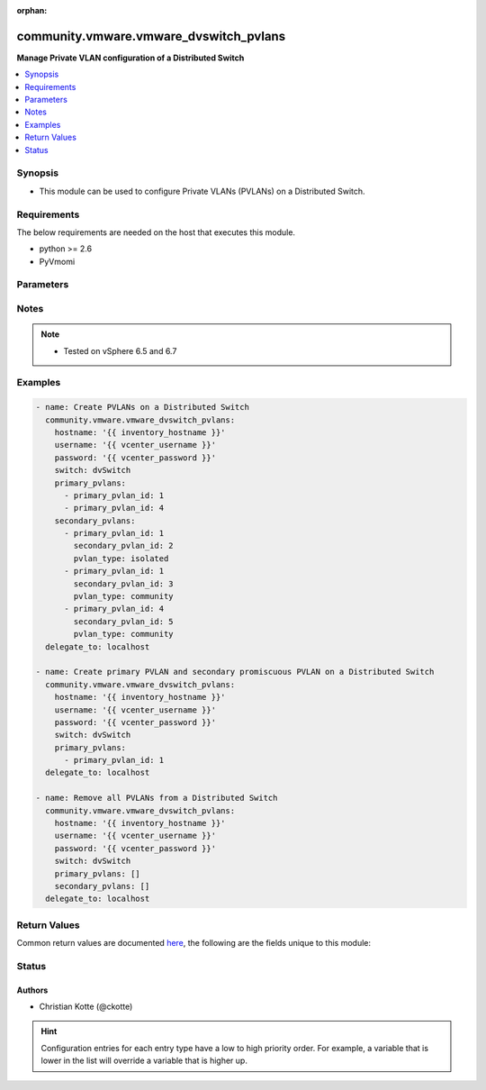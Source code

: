 :orphan:

.. _community.vmware.vmware_dvswitch_pvlans_module:


***************************************
community.vmware.vmware_dvswitch_pvlans
***************************************

**Manage Private VLAN configuration of a Distributed Switch**



.. contents::
   :local:
   :depth: 1


Synopsis
--------
- This module can be used to configure Private VLANs (PVLANs) on a Distributed Switch.



Requirements
------------
The below requirements are needed on the host that executes this module.

- python >= 2.6
- PyVmomi


Parameters
----------

.. raw:: html

    <table  border=0 cellpadding=0 class="documentation-table">
        <tr>
            <th colspan="1">Parameter</th>
            <th>Choices/<font color="blue">Defaults</font></th>
                        <th width="100%">Comments</th>
        </tr>
                    <tr>
                                                                <td colspan="1">
                    <div class="ansibleOptionAnchor" id="parameter-"></div>
                    <b>hostname</b>
                    <a class="ansibleOptionLink" href="#parameter-" title="Permalink to this option"></a>
                    <div style="font-size: small">
                        <span style="color: purple">string</span>
                                                                    </div>
                                    </td>
                                <td>
                                                                                                                                                            </td>
                                                                <td>
                                            <div>The hostname or IP address of the vSphere vCenter or ESXi server.</div>
                                            <div>If the value is not specified in the task, the value of environment variable <code>VMWARE_HOST</code> will be used instead.</div>
                                            <div>Environment variable support added in Ansible 2.6.</div>
                                                        </td>
            </tr>
                                <tr>
                                                                <td colspan="1">
                    <div class="ansibleOptionAnchor" id="parameter-"></div>
                    <b>password</b>
                    <a class="ansibleOptionLink" href="#parameter-" title="Permalink to this option"></a>
                    <div style="font-size: small">
                        <span style="color: purple">string</span>
                                                                    </div>
                                    </td>
                                <td>
                                                                                                                                                            </td>
                                                                <td>
                                            <div>The password of the vSphere vCenter or ESXi server.</div>
                                            <div>If the value is not specified in the task, the value of environment variable <code>VMWARE_PASSWORD</code> will be used instead.</div>
                                            <div>Environment variable support added in Ansible 2.6.</div>
                                                                <div style="font-size: small; color: darkgreen"><br/>aliases: pass, pwd</div>
                                    </td>
            </tr>
                                <tr>
                                                                <td colspan="1">
                    <div class="ansibleOptionAnchor" id="parameter-"></div>
                    <b>port</b>
                    <a class="ansibleOptionLink" href="#parameter-" title="Permalink to this option"></a>
                    <div style="font-size: small">
                        <span style="color: purple">integer</span>
                                                                    </div>
                                    </td>
                                <td>
                                                                                                                                                                    <b>Default:</b><br/><div style="color: blue">443</div>
                                    </td>
                                                                <td>
                                            <div>The port number of the vSphere vCenter or ESXi server.</div>
                                            <div>If the value is not specified in the task, the value of environment variable <code>VMWARE_PORT</code> will be used instead.</div>
                                            <div>Environment variable support added in Ansible 2.6.</div>
                                                        </td>
            </tr>
                                <tr>
                                                                <td colspan="1">
                    <div class="ansibleOptionAnchor" id="parameter-"></div>
                    <b>primary_pvlans</b>
                    <a class="ansibleOptionLink" href="#parameter-" title="Permalink to this option"></a>
                    <div style="font-size: small">
                        <span style="color: purple">list</span>
                                                                    </div>
                                    </td>
                                <td>
                                                                                                                                                                    <b>Default:</b><br/><div style="color: blue">[]</div>
                                    </td>
                                                                <td>
                                            <div>A list of VLAN IDs that should be configured as Primary PVLANs.</div>
                                            <div>If <code>primary_pvlans</code> isn&#x27;t specified, all PVLANs will be deleted if present.</div>
                                            <div>Each member of the list requires primary_pvlan_id (int) set.</div>
                                            <div>The secondary promiscuous PVLAN will be created automatically.</div>
                                            <div>If <code>secondary_pvlans</code> isn&#x27;t specified, the primary PVLANs and each secondary promiscuous PVLAN will be created.</div>
                                            <div>Please see examples for more information.</div>
                                                        </td>
            </tr>
                                <tr>
                                                                <td colspan="1">
                    <div class="ansibleOptionAnchor" id="parameter-"></div>
                    <b>proxy_host</b>
                    <a class="ansibleOptionLink" href="#parameter-" title="Permalink to this option"></a>
                    <div style="font-size: small">
                        <span style="color: purple">string</span>
                                                                    </div>
                                    </td>
                                <td>
                                                                                                                                                            </td>
                                                                <td>
                                            <div>Address of a proxy that will receive all HTTPS requests and relay them.</div>
                                            <div>The format is a hostname or a IP.</div>
                                            <div>If the value is not specified in the task, the value of environment variable <code>VMWARE_PROXY_HOST</code> will be used instead.</div>
                                            <div>This feature depends on a version of pyvmomi greater than v6.7.1.2018.12</div>
                                                        </td>
            </tr>
                                <tr>
                                                                <td colspan="1">
                    <div class="ansibleOptionAnchor" id="parameter-"></div>
                    <b>proxy_port</b>
                    <a class="ansibleOptionLink" href="#parameter-" title="Permalink to this option"></a>
                    <div style="font-size: small">
                        <span style="color: purple">integer</span>
                                                                    </div>
                                    </td>
                                <td>
                                                                                                                                                            </td>
                                                                <td>
                                            <div>Port of the HTTP proxy that will receive all HTTPS requests and relay them.</div>
                                            <div>If the value is not specified in the task, the value of environment variable <code>VMWARE_PROXY_PORT</code> will be used instead.</div>
                                                        </td>
            </tr>
                                <tr>
                                                                <td colspan="1">
                    <div class="ansibleOptionAnchor" id="parameter-"></div>
                    <b>secondary_pvlans</b>
                    <a class="ansibleOptionLink" href="#parameter-" title="Permalink to this option"></a>
                    <div style="font-size: small">
                        <span style="color: purple">list</span>
                                                                    </div>
                                    </td>
                                <td>
                                                                                                                                                                    <b>Default:</b><br/><div style="color: blue">[]</div>
                                    </td>
                                                                <td>
                                            <div>A list of VLAN IDs that should be configured as Secondary PVLANs.</div>
                                            <div><code>primary_pvlans</code> need to be specified to create any Secondary PVLAN.</div>
                                            <div>If <code>primary_pvlans</code> isn&#x27;t specified, all PVLANs will be deleted if present.</div>
                                            <div>Each member of the list requires primary_pvlan_id (int), secondary_pvlan_id (int), and pvlan_type (str) to be set.</div>
                                            <div>The type of the secondary PVLAN can be isolated or community. The secondary promiscuous PVLAN will be created automatically.</div>
                                            <div>Please see examples for more information.</div>
                                                        </td>
            </tr>
                                <tr>
                                                                <td colspan="1">
                    <div class="ansibleOptionAnchor" id="parameter-"></div>
                    <b>switch</b>
                    <a class="ansibleOptionLink" href="#parameter-" title="Permalink to this option"></a>
                    <div style="font-size: small">
                        <span style="color: purple">string</span>
                                                 / <span style="color: red">required</span>                    </div>
                                    </td>
                                <td>
                                                                                                                                                            </td>
                                                                <td>
                                            <div>The name of the Distributed Switch.</div>
                                                                <div style="font-size: small; color: darkgreen"><br/>aliases: dvswitch</div>
                                    </td>
            </tr>
                                <tr>
                                                                <td colspan="1">
                    <div class="ansibleOptionAnchor" id="parameter-"></div>
                    <b>username</b>
                    <a class="ansibleOptionLink" href="#parameter-" title="Permalink to this option"></a>
                    <div style="font-size: small">
                        <span style="color: purple">string</span>
                                                                    </div>
                                    </td>
                                <td>
                                                                                                                                                            </td>
                                                                <td>
                                            <div>The username of the vSphere vCenter or ESXi server.</div>
                                            <div>If the value is not specified in the task, the value of environment variable <code>VMWARE_USER</code> will be used instead.</div>
                                            <div>Environment variable support added in Ansible 2.6.</div>
                                                                <div style="font-size: small; color: darkgreen"><br/>aliases: admin, user</div>
                                    </td>
            </tr>
                                <tr>
                                                                <td colspan="1">
                    <div class="ansibleOptionAnchor" id="parameter-"></div>
                    <b>validate_certs</b>
                    <a class="ansibleOptionLink" href="#parameter-" title="Permalink to this option"></a>
                    <div style="font-size: small">
                        <span style="color: purple">boolean</span>
                                                                    </div>
                                    </td>
                                <td>
                                                                                                                                                                                                                    <ul style="margin: 0; padding: 0"><b>Choices:</b>
                                                                                                                                                                <li>no</li>
                                                                                                                                                                                                <li><div style="color: blue"><b>yes</b>&nbsp;&larr;</div></li>
                                                                                    </ul>
                                                                            </td>
                                                                <td>
                                            <div>Allows connection when SSL certificates are not valid. Set to <code>false</code> when certificates are not trusted.</div>
                                            <div>If the value is not specified in the task, the value of environment variable <code>VMWARE_VALIDATE_CERTS</code> will be used instead.</div>
                                            <div>Environment variable support added in Ansible 2.6.</div>
                                            <div>If set to <code>yes</code>, please make sure Python &gt;= 2.7.9 is installed on the given machine.</div>
                                                        </td>
            </tr>
                        </table>
    <br/>


Notes
-----

.. note::
   - Tested on vSphere 6.5 and 6.7



Examples
--------

.. code-block:: yaml+jinja

    
    - name: Create PVLANs on a Distributed Switch
      community.vmware.vmware_dvswitch_pvlans:
        hostname: '{{ inventory_hostname }}'
        username: '{{ vcenter_username }}'
        password: '{{ vcenter_password }}'
        switch: dvSwitch
        primary_pvlans:
          - primary_pvlan_id: 1
          - primary_pvlan_id: 4
        secondary_pvlans:
          - primary_pvlan_id: 1
            secondary_pvlan_id: 2
            pvlan_type: isolated
          - primary_pvlan_id: 1
            secondary_pvlan_id: 3
            pvlan_type: community
          - primary_pvlan_id: 4
            secondary_pvlan_id: 5
            pvlan_type: community
      delegate_to: localhost

    - name: Create primary PVLAN and secondary promiscuous PVLAN on a Distributed Switch
      community.vmware.vmware_dvswitch_pvlans:
        hostname: '{{ inventory_hostname }}'
        username: '{{ vcenter_username }}'
        password: '{{ vcenter_password }}'
        switch: dvSwitch
        primary_pvlans:
          - primary_pvlan_id: 1
      delegate_to: localhost

    - name: Remove all PVLANs from a Distributed Switch
      community.vmware.vmware_dvswitch_pvlans:
        hostname: '{{ inventory_hostname }}'
        username: '{{ vcenter_username }}'
        password: '{{ vcenter_password }}'
        switch: dvSwitch
        primary_pvlans: []
        secondary_pvlans: []
      delegate_to: localhost




Return Values
-------------
Common return values are documented `here <https://docs.ansible.com/ansible/latest/reference_appendices/common_return_values.html#common-return-values>`_, the following are the fields unique to this module:

.. raw:: html

    <table border=0 cellpadding=0 class="documentation-table">
        <tr>
            <th colspan="1">Key</th>
            <th>Returned</th>
            <th width="100%">Description</th>
        </tr>
                    <tr>
                                <td colspan="1">
                    <div class="ansibleOptionAnchor" id="return-"></div>
                    <b>result</b>
                    <a class="ansibleOptionLink" href="#return-" title="Permalink to this return value"></a>
                    <div style="font-size: small">
                      <span style="color: purple">string</span>
                                          </div>
                                    </td>
                <td>always</td>
                <td>
                                                                        <div>information about performed operation</div>
                                                                <br/>
                                            <div style="font-size: smaller"><b>Sample:</b></div>
                                                <div style="font-size: smaller; color: blue; word-wrap: break-word; word-break: break-all;">{&#x27;changed&#x27;: True, &#x27;dvswitch&#x27;: &#x27;dvSwitch&#x27;, &#x27;private_vlans&#x27;: [{&#x27;primary_pvlan_id&#x27;: 1, &#x27;pvlan_type&#x27;: &#x27;promiscuous&#x27;, &#x27;secondary_pvlan_id&#x27;: 1}, {&#x27;primary_pvlan_id&#x27;: 1, &#x27;pvlan_type&#x27;: &#x27;isolated&#x27;, &#x27;secondary_pvlan_id&#x27;: 2}, {&#x27;primary_pvlan_id&#x27;: 1, &#x27;pvlan_type&#x27;: &#x27;community&#x27;, &#x27;secondary_pvlan_id&#x27;: 3}], &#x27;private_vlans_previous&#x27;: [], &#x27;result&#x27;: &#x27;All private VLANs added&#x27;}</div>
                                    </td>
            </tr>
                        </table>
    <br/><br/>


Status
------


Authors
~~~~~~~

- Christian Kotte (@ckotte)


.. hint::
    Configuration entries for each entry type have a low to high priority order. For example, a variable that is lower in the list will override a variable that is higher up.
